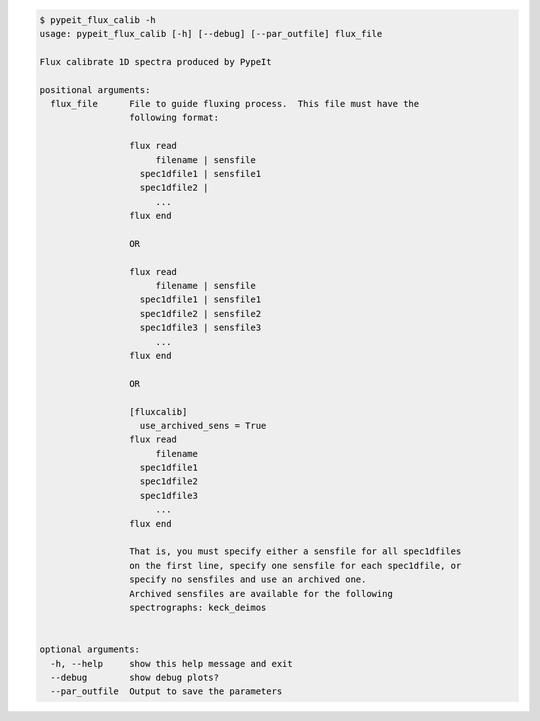 .. code-block:: console

    $ pypeit_flux_calib -h
    usage: pypeit_flux_calib [-h] [--debug] [--par_outfile] flux_file
    
    Flux calibrate 1D spectra produced by PypeIt
    
    positional arguments:
      flux_file      File to guide fluxing process.  This file must have the
                     following format:
                      
                     flux read
                          filename | sensfile
                       spec1dfile1 | sensfile1
                       spec1dfile2 | 
                          ...    
                     flux end
                      
                     OR
                      
                     flux read
                          filename | sensfile
                       spec1dfile1 | sensfile1
                       spec1dfile2 | sensfile2
                       spec1dfile3 | sensfile3
                          ...    
                     flux end
                      
                     OR
                      
                     [fluxcalib]
                       use_archived_sens = True
                     flux read
                          filename
                       spec1dfile1
                       spec1dfile2
                       spec1dfile3
                          ...    
                     flux end
                      
                     That is, you must specify either a sensfile for all spec1dfiles
                     on the first line, specify one sensfile for each spec1dfile, or
                     specify no sensfiles and use an archived one.
                     Archived sensfiles are available for the following
                     spectrographs: keck_deimos
                      
    
    optional arguments:
      -h, --help     show this help message and exit
      --debug        show debug plots?
      --par_outfile  Output to save the parameters
    